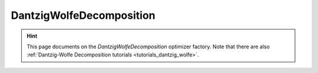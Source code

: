 DantzigWolfeDecomposition
=========================

.. hint::

    This page documents on the `DantzigWolfeDecomposition` optimizer factory. Note that there are also
    :ref:`Dantzig-Wolfe Decomposition tutorials <tutorials_dantzig_wolfe>`.

.. doxygenclass:: idol::DantzigWolfeDecomposition
